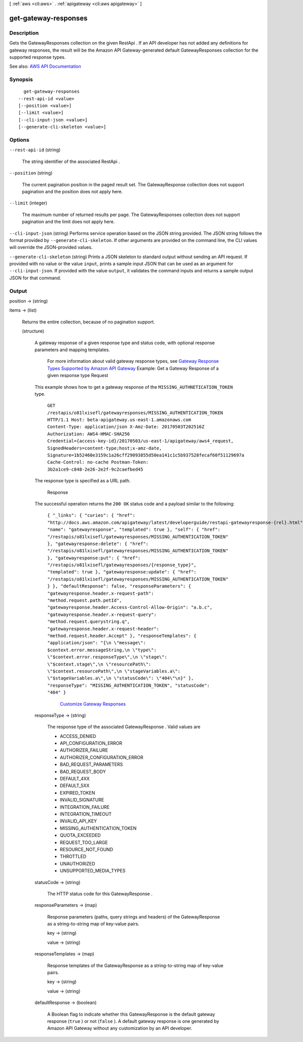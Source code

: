 [ :ref:`aws <cli:aws>` . :ref:`apigateway <cli:aws apigateway>` ]

.. _cli:aws apigateway get-gateway-responses:


*********************
get-gateway-responses
*********************



===========
Description
===========



Gets the  GatewayResponses collection on the given  RestApi . If an API developer has not added any definitions for gateway responses, the result will be the Amazon API Gateway-generated default  GatewayResponses collection for the supported response types.



See also: `AWS API Documentation <https://docs.aws.amazon.com/goto/WebAPI/apigateway-2015-07-09/GetGatewayResponses>`_


========
Synopsis
========

::

    get-gateway-responses
  --rest-api-id <value>
  [--position <value>]
  [--limit <value>]
  [--cli-input-json <value>]
  [--generate-cli-skeleton <value>]




=======
Options
=======

``--rest-api-id`` (string)


  The string identifier of the associated  RestApi .

  

``--position`` (string)


  The current pagination position in the paged result set. The  GatewayResponse collection does not support pagination and the position does not apply here.

  

``--limit`` (integer)


  The maximum number of returned results per page. The  GatewayResponses collection does not support pagination and the limit does not apply here.

  

``--cli-input-json`` (string)
Performs service operation based on the JSON string provided. The JSON string follows the format provided by ``--generate-cli-skeleton``. If other arguments are provided on the command line, the CLI values will override the JSON-provided values.

``--generate-cli-skeleton`` (string)
Prints a JSON skeleton to standard output without sending an API request. If provided with no value or the value ``input``, prints a sample input JSON that can be used as an argument for ``--cli-input-json``. If provided with the value ``output``, it validates the command inputs and returns a sample output JSON for that command.



======
Output
======

position -> (string)

  

  

items -> (list)

  

  Returns the entire collection, because of no pagination support.

  

  (structure)

    

    A gateway response of a given response type and status code, with optional response parameters and mapping templates.

     For more information about valid gateway response types, see `Gateway Response Types Supported by Amazon API Gateway <http://docs.aws.amazon.com/apigateway/latest/developerguide/supported-gateway-response-types.html>`_   Example: Get a Gateway Response of a given response type Request 

    This example shows how to get a gateway response of the ``MISSING_AUTHNETICATION_TOKEN`` type.

     ``GET /restapis/o81lxisefl/gatewayresponses/MISSING_AUTHENTICATION_TOKEN HTTP/1.1 Host: beta-apigateway.us-east-1.amazonaws.com Content-Type: application/json X-Amz-Date: 20170503T202516Z Authorization: AWS4-HMAC-SHA256 Credential={access-key-id}/20170503/us-east-1/apigateway/aws4_request, SignedHeaders=content-type;host;x-amz-date, Signature=1b52460e3159c1a26cff29093855d50ea141c1c5b937528fecaf60f51129697a Cache-Control: no-cache Postman-Token: 3b2a1ce9-c848-2e26-2e2f-9c2caefbed45``  

    The response type is specified as a URL path.

     Response 

    The successful operation returns the ``200 OK`` status code and a payload similar to the following:

     ``{ "_links": { "curies": { "href": "http://docs.aws.amazon.com/apigateway/latest/developerguide/restapi-gatewayresponse-{rel}.html", "name": "gatewayresponse", "templated": true }, "self": { "href": "/restapis/o81lxisefl/gatewayresponses/MISSING_AUTHENTICATION_TOKEN" }, "gatewayresponse:delete": { "href": "/restapis/o81lxisefl/gatewayresponses/MISSING_AUTHENTICATION_TOKEN" }, "gatewayresponse:put": { "href": "/restapis/o81lxisefl/gatewayresponses/{response_type}", "templated": true }, "gatewayresponse:update": { "href": "/restapis/o81lxisefl/gatewayresponses/MISSING_AUTHENTICATION_TOKEN" } }, "defaultResponse": false, "responseParameters": { "gatewayresponse.header.x-request-path": "method.request.path.petId", "gatewayresponse.header.Access-Control-Allow-Origin": "a.b.c", "gatewayresponse.header.x-request-query": "method.request.querystring.q", "gatewayresponse.header.x-request-header": "method.request.header.Accept" }, "responseTemplates": { "application/json": "{\n \"message\": $context.error.messageString,\n \"type\": \"$context.error.responseType\",\n \"stage\": \"$context.stage\",\n \"resourcePath\": \"$context.resourcePath\",\n \"stageVariables.a\": \"$stageVariables.a\",\n \"statusCode\": \"404\"\n}" }, "responseType": "MISSING_AUTHENTICATION_TOKEN", "statusCode": "404" }``  

    

        `Customize Gateway Responses <http://docs.aws.amazon.com/apigateway/latest/developerguide/customize-gateway-responses.html>`_  

    responseType -> (string)

      

      The response type of the associated  GatewayResponse . Valid values are 

      
      * ACCESS_DENIED
      
      * API_CONFIGURATION_ERROR
      
      * AUTHORIZER_FAILURE
      
      * AUTHORIZER_CONFIGURATION_ERROR
      
      * BAD_REQUEST_PARAMETERS
      
      * BAD_REQUEST_BODY
      
      * DEFAULT_4XX
      
      * DEFAULT_5XX
      
      * EXPIRED_TOKEN
      
      * INVALID_SIGNATURE
      
      * INTEGRATION_FAILURE
      
      * INTEGRATION_TIMEOUT
      
      * INVALID_API_KEY
      
      * MISSING_AUTHENTICATION_TOKEN
      
      * QUOTA_EXCEEDED
      
      * REQUEST_TOO_LARGE
      
      * RESOURCE_NOT_FOUND
      
      * THROTTLED
      
      * UNAUTHORIZED
      
      * UNSUPPORTED_MEDIA_TYPES
      

       

      

      

    statusCode -> (string)

      

      The HTTP status code for this  GatewayResponse .

      

      

    responseParameters -> (map)

      

      Response parameters (paths, query strings and headers) of the  GatewayResponse as a string-to-string map of key-value pairs.

      

      key -> (string)

        

        

      value -> (string)

        

        

      

    responseTemplates -> (map)

      

      Response templates of the  GatewayResponse as a string-to-string map of key-value pairs.

      

      key -> (string)

        

        

      value -> (string)

        

        

      

    defaultResponse -> (boolean)

      

      A Boolean flag to indicate whether this  GatewayResponse is the default gateway response (``true`` ) or not (``false`` ). A default gateway response is one generated by Amazon API Gateway without any customization by an API developer. 

      

      

    

  

